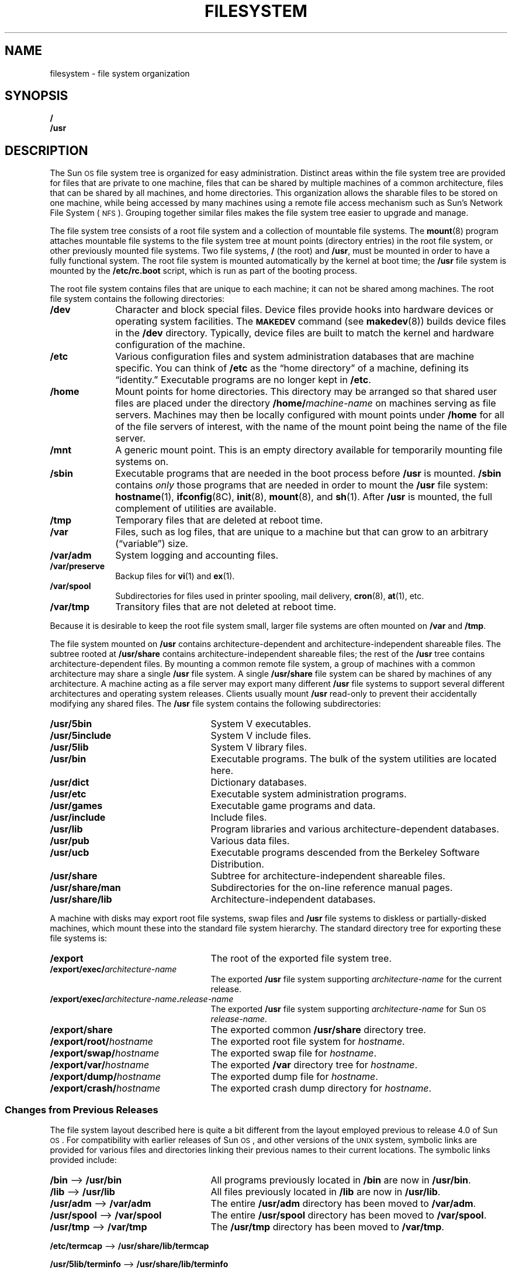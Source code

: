 .\" @(#)filesystem.7 1.1 92/07/30 SMI
.TH FILESYSTEM 7 "10 January 1988"
.SH NAME
filesystem \- file system organization
.SH SYNOPSIS
.ft B
.nf
/
/usr
.ft R
.fi
.SH DESCRIPTION
.IX "filesystem" "" "file system organization"
.IX "filesystem" "" "file system layout"
.LP
The Sun\s-1OS\s0 file system tree is organized for easy administration.
Distinct areas within the file system tree are provided for files that
are private to one machine, files that can be shared by multiple
machines of a common architecture, files that can be shared
by all machines, and home directories.
This organization allows the sharable files to be stored
on one machine, while being accessed by many machines using a
remote file access mechanism such as Sun's Network File System
(\s-1NFS\s0).
Grouping together similar files makes the
file system tree easier to upgrade and manage.
.LP
The file system tree consists of a root file system and a collection
of mountable file systems.
The
.BR mount (8)
program attaches mountable file systems to the
file system tree at mount points (directory entries)
in the root file system, or other previously mounted file systems.
Two file systems,
.B /
(the root) and
.BR /usr ,
must be mounted in order to have a fully functional system.
The root file system is mounted automatically by the kernel at boot time; the
.B /usr
file system is mounted by the
.B /etc/rc.boot
script, which is run as part of the booting process.
.LP
The root file system contains files that are unique
to each machine;
it can not be shared among machines.
The root file system contains the following directories:
.TP 10
.B /dev
Character and block special files.  Device files provide hooks into
hardware devices or operating system facilities.  The
.BR \s-1MAKEDEV\s0
command
(see
.BR makedev (8))
builds device files in the
.B /dev
directory.
Typically, device files are built to match the kernel and hardware
configuration of the machine.
.TP
.B /etc
Various configuration files and system administration databases
that are machine specific.
You can think of
.B /etc
as the \*(lqhome directory\*(rq of a machine, defining its \*(lqidentity.\*(rq
Executable programs are no longer kept in
.BR /etc .
.TP
.B /home
Mount points for home directories.
This directory may be arranged so that shared user files are placed under
the directory
.BI /home/ machine-name
on machines serving as file servers.
Machines may then be locally configured with mount points under
.B /home
for all of the file servers of interest,
with the name of the mount point being the name of the file server.
.TP
.B /mnt
A generic mount point.
This is an empty directory available for temporarily mounting
file systems on.
.TP
.B /sbin
Executable programs that are needed in the
boot process before
.B /usr
is mounted.
.B /sbin
contains
.I only
those programs that are needed in order to
mount the
.B /usr
file system:
.BR hostname (1),
.BR ifconfig (8C),
.BR init (8),
.BR mount (8),
and
.BR sh (1).
After
.B /usr
is mounted, the full complement of utilities are available.
.TP
.B /tmp
Temporary files that are deleted at reboot time.
.TP
.B /var
Files, such as log files, that are unique to a machine but that can grow to
an arbitrary (\*(lqvariable\*(rq) size.
.TP
.B /var/adm
System logging and accounting files.
.TP
.B /var/preserve
Backup files for
.BR vi (1)
and
.BR ex (1).
.TP
.B /var/spool
Subdirectories for files used in printer spooling, mail delivery,
.BR cron (8),
.BR at (1),
etc.
.TP
.B /var/tmp
Transitory files that are not deleted at reboot time.
.LP
Because it is desirable to keep the root file system small,
larger file systems are often mounted on
.BR /var
and
.BR /tmp .
.LP
The file system mounted on
.B /usr
contains architecture-dependent and architecture-independent shareable files.
The subtree rooted at
.B /usr/share
contains architecture-independent shareable files;
the rest of the
.B /usr
tree contains architecture-dependent files.
By mounting a common remote file system,
a group of machines with a common architecture
may share a single
.B /usr
file system.
A single
.B /usr/share
file system can be shared by machines of any architecture.
A machine acting as a file server may export many different
.B /usr
file systems to support several different architectures
and operating system releases.
Clients usually mount
.B /usr
read-only to prevent their accidentally modifying any shared files.
The
.B /usr
file system contains the following subdirectories:
.TP 25
.B /usr/5bin
System V executables.
.TP
.B /usr/5include
System V include files.
.TP
.B /usr/5lib
System V library files.
.TP
.B /usr/bin
Executable programs.  The bulk of the system utilities are located here.
.TP
.B /usr/dict
Dictionary databases.
.TP
.B /usr/etc
Executable system administration programs.
.TP
.B /usr/games
Executable game programs and data.
.TP
.B /usr/include
Include files.
.TP
.B /usr/lib
Program libraries and various architecture-dependent databases.
.TP
.B /usr/pub
Various data files.
.TP
.B /usr/ucb
Executable programs descended from the Berkeley Software Distribution.
.TP
.B /usr/share
Subtree for architecture-independent shareable files.
.TP
.B /usr/share/man
Subdirectories for the on-line reference manual pages.
.TP
.B /usr/share/lib
Architecture-independent databases.
.LP
A machine with disks may export root file systems, swap files
and 
.B /usr
file systems to diskless or partially-disked machines,
which mount these into the standard file system hierarchy.
The standard directory tree for exporting these
file systems is:
.TP 25
.B /export
The root of the exported file system tree.
.TP
.BI /export/exec/ architecture-name
The exported 
.B /usr
file system supporting
.I architecture-name
for the current release.
.TP
.BI /export/exec/ architecture-name . release-name
The exported
.B /usr
file system supporting 
.I architecture-name
for Sun\s-1OS\s0
.IR release-name .
.TP
.B /export/share
The exported common
.B /usr/share
directory tree.
.TP
.BI /export/root/ hostname
The exported root file system for
.IR hostname .
.TP
.BI /export/swap/ hostname
The exported swap file for
.IR hostname .
.TP
.BI /export/var/ hostname
The exported
.B /var
directory tree for
.IR hostname .
.TP
.BI /export/dump/ hostname
The exported dump file for
.IR hostname .
.TP
.BI /export/crash/ hostname
The exported crash dump directory for
.IR hostname .
.br
.ne 5
.SS "Changes from Previous Releases"
.LP
The file system layout described here is quite a bit different
from the layout employed previous to release 4.0 of Sun\s-1OS\s0.
For compatibility with earlier releases of Sun\s-1OS\s0,
and other versions of the
.SM UNIX
system, symbolic links are provided for various files and directories
linking their previous names to their current locations.
The symbolic links provided include:
.TP 25
.BR /bin " \(em> " /usr/bin
All programs previously located in
.B /bin
are now in
.BR /usr/bin .
.TP
.BR /lib " \(em> " /usr/lib
All files previously located in
.B /lib
are now in
.BR /usr/lib .
.TP
.BR /usr/adm " \(em> " /var/adm
The entire
.B /usr/adm
directory has been moved to
.BR /var/adm .
.TP
.BR /usr/spool " \(em> " /var/spool
The entire
.B /usr/spool
directory has been moved to
.BR /var/spool .
.TP
.BR /usr/tmp " \(em> " /var/tmp
The
.B /usr/tmp
directory has been moved to
.BR /var/tmp .
.LP
.BR /etc/termcap " \(em> " /usr/share/lib/termcap
.LP
.BR /usr/5lib/terminfo " \(em> " /usr/share/lib/terminfo
.LP
.BR /usr/lib/me " \(em> " /usr/share/lib/me
.LP
.BR /usr/lib/ms " \(em> " /usr/share/lib/ms
.LP
.BR /usr/lib/tmac " \(em> " /usr/share/lib/tmac
.LP
.BR /usr/man " \(em> " /usr/share/man
.LP
The following program binaries have been moved from
.B /etc
to
.B /usr/etc
with symbolic links to them left in
.BR /etc :
.BR arp ,
.BR clri ,
.BR cron ,
.BR chown ,
.BR chroot ,
.BR config ,
.BR dkinfo ,
.BR dmesg ,
.BR dump ,
.BR fastboot ,
.BR fasthalt ,
.BR fsck ,
.BR halt ,
.BR ifconfig ,
.BR link ,
.BR mkfs ,
.BR mknod ,
.BR mount ,
.BR ncheck ,
.BR newfs ,
.BR pstat ,
.BR rdump ,
.BR reboot ,
.BR renice ,
.BR restore ,
.BR rmt ,
.BR rrestore ,
.BR shutdown ,
.BR umount ,
.BR update ,
.BR unlink ,
and
.BR vipw .
.LP
In addition, some files and directories
have been moved with no symbolic link left
behind in the old location:
.LP
.RS
.TP 20
.I Old Name
.I New Name
.TP
.B /etc/biod
.B /usr/etc/biod
.TP 
.B /etc/fsirand
.B /usr/etc/fsirand
.TP 
.B /etc/getty
.B /usr/etc/getty
.TP 
.B /etc/in.rlogind
.B /usr/etc/in.rlogind
.TP
.B /etc/in.routed
.B /usr/etc/in.routed
.TP
.B /etc/in.rshd
.B /usr/etc/in.rshd
.TP
.B /etc/inetd
.B /usr/etc/inetd
.TP
.B /etc/init
.B /usr/etc/init
.TP
.B /etc/nfsd
.B /usr/etc/nfsd
.TP
.B /etc/portmap
.B /usr/etc/portmap
.TP
.B /etc/rpc.lockd
.B /usr/etc/rpc.lockd
.TP
.B /etc/rpc.statd
.B /usr/etc/rpc.statd
.TP
.B /etc/ypbind
.B /usr/etc/ypbind
.TP
.B /usr/lib/sendmail.cf
.B /etc/sendmail.cf
.TP
.B /usr/preserve
.B /var/preserve
.TP
.B /usr/lib/aliases
.B /etc/aliases
.TP
.B /stand
.B /usr/stand
.TP
.B /etc/yp
.B /var/yp
.RE
.LP
Note: with this new file system organization, the approach to
repairing a broken file system changes.
One must mount
.B /usr
before doing an
.BR fsck (8),
for example.
If the mount point for
.B /usr
has been destroyed,
.B /usr
can be mounted temporarily on
.B /mnt
or
.BR /tmp .
If the root file system on a standalone system
is so badly damaged that none of these
mount points exist,
or if
.B /sbin/mount
has been corrupted, the only way to repair it may be
to re-install the root file system.
.SH "SEE ALSO"
.BR at (1),
.BR ex (1),
.BR hostname (1),
.BR sh (1),
.BR vi (1),
.BR intro (4),
.BR nfs (4P),
.BR hier (7),
.BR fsck (8),
.BR ifconfig (8C),
.BR init (8),
.BR makedev (8),
.BR mount (8),
.BR rc (8)
